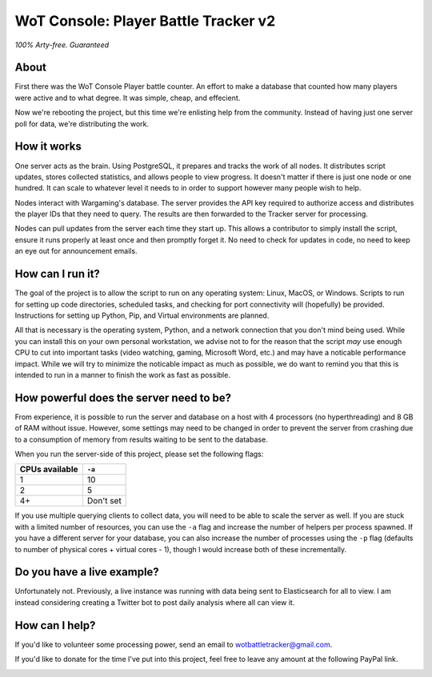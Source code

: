 =====================================
WoT Console: Player Battle Tracker v2
=====================================

*100% Arty-free. Guaranteed*

About
=====

First there was the WoT Console Player battle counter. An effort to make a
database that counted how many players were active and to what degree. It was
simple, cheap, and effecient.

Now we're rebooting the project, but this time we're enlisting help from the
community. Instead of having just one server poll for data, we're distributing
the work.

How it works
============

One server acts as the brain. Using PostgreSQL, it prepares and tracks the
work of all nodes. It distributes script updates, stores collected statistics,
and allows people to view progress. It doesn't matter if there is just one node
or one hundred. It can scale to whatever level it needs to in order to support
however many people wish to help.

Nodes interact with Wargaming's database. The server provides the API key
required to authorize access and distributes the player IDs that they need to
query. The results are then forwarded to the Tracker server for processing.

Nodes can pull updates from the server each time they start up. This allows a
contributor to simply install the script, ensure it runs properly at least once
and then promptly forget it. No need to check for updates in code, no need to
keep an eye out for announcement emails.

How can I run it?
=================

The goal of the project is to allow the script to run on any operating system:
Linux, MacOS, or Windows. Scripts to run for setting up code directories,
scheduled tasks, and checking for port connectivity will (hopefully) be
provided. Instructions for setting up Python, Pip, and Virtual environments are
planned.

All that is necessary is the operating system, Python, and a network connection
that you don't mind being used. While you can install this on your own personal
workstation, we advise not to for the reason that the script *may* use enough
CPU to cut into important tasks (video watching, gaming, Microsoft Word, etc.)
and may have a noticable performance impact. While we will try to minimize the
noticable impact as much as possible, we do want to remind you that this is
intended to run in a manner to finish the work as fast as possible.

How powerful does the server need to be?
========================================

From experience, it is possible to run the server and database on a host with
4 processors (no hyperthreading) and 8 GB of RAM without issue. However, some
settings may need to be changed in order to prevent the server from crashing
due to a consumption of memory from results waiting to be sent to the database.

When you run the server-side of this project, please set the following flags:

============== =========
CPUs available ``-a`` 
============== =========
1              10
2              5
4+             Don't set
============== =========

If you use multiple querying clients to collect data, you will need to be able
to scale the server as well. If you are stuck with a limited number of
resources, you can use the ``-a`` flag and increase the number of helpers per
process spawned. If you have a different server for your database, you can also
increase the number of processes using the ``-p`` flag (defaults to number of
physical cores + virtual cores - 1), though I would increase both of these
incrementally.

Do you have a live example?
===========================

Unfortunately not. Previously, a live instance was running with data being sent
to Elasticsearch for all to view. I am instead considering creating a Twitter
bot to post daily analysis where all can view it.

How can I help?
===============

If you'd like to volunteer some processing power, send an email to
wotbattletracker@gmail.com.

If you'd like to donate for the time I've put into this project, feel free to
leave any amount at the following PayPal link.

.. image:: https://www.paypalobjects.com/en_US/i/btn/btn_donateCC_LG.gif
   :target: https://www.paypal.com/cgi-bin/webscr?cmd=_s-xclick&hosted_button_id=RNZ669CEAQCJY
